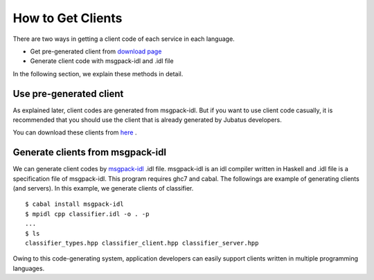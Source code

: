 .. _how_to_get_clients:

How to Get Clients
-------------------------------------

There are two ways in getting a client code of each service in each language.

- Get pre-generated client from `download page <http://download.jubat.us/files/clients>`_ 

- Generate client code with msgpack-idl and .idl file

In the following section, we explain these methods in detail.

Use pre-generated client
~~~~~~~~~~~~~~~~~~~~~~~~~~~~~~~~~~~~~~~

As explained later, client codes are generated from msgpack-idl. But if you want to use client code casually, it is recommended that you should use the client that is already generated by Jubatus developers.

You can download these clients from `here <http://download.jubat.us/files/clients>`_ .


Generate clients from msgpack-idl
~~~~~~~~~~~~~~~~~~~~~~~~~~~~~~~~~~~~~~~~

We can generate client codes by `msgpack-idl <http://github.com/msgpack/msgpack-haskell/tree/master/msgpack-idl>`_ .idl file.
msgpack-idl is an idl compiler written in Haskell and .idl file is a specification file of msgpack-idl.  This program requires ghc7 and cabal.
The followings are example of generating clients (and servers). In this example, we generate clients of classifier.

::

  $ cabal install msgpack-idl
  $ mpidl cpp classifier.idl -o . -p
  ...
  $ ls
  classifier_types.hpp classifier_client.hpp classifier_server.hpp

Owing to this code-generating system, application developers can easily support clients written in multiple programming languages.
